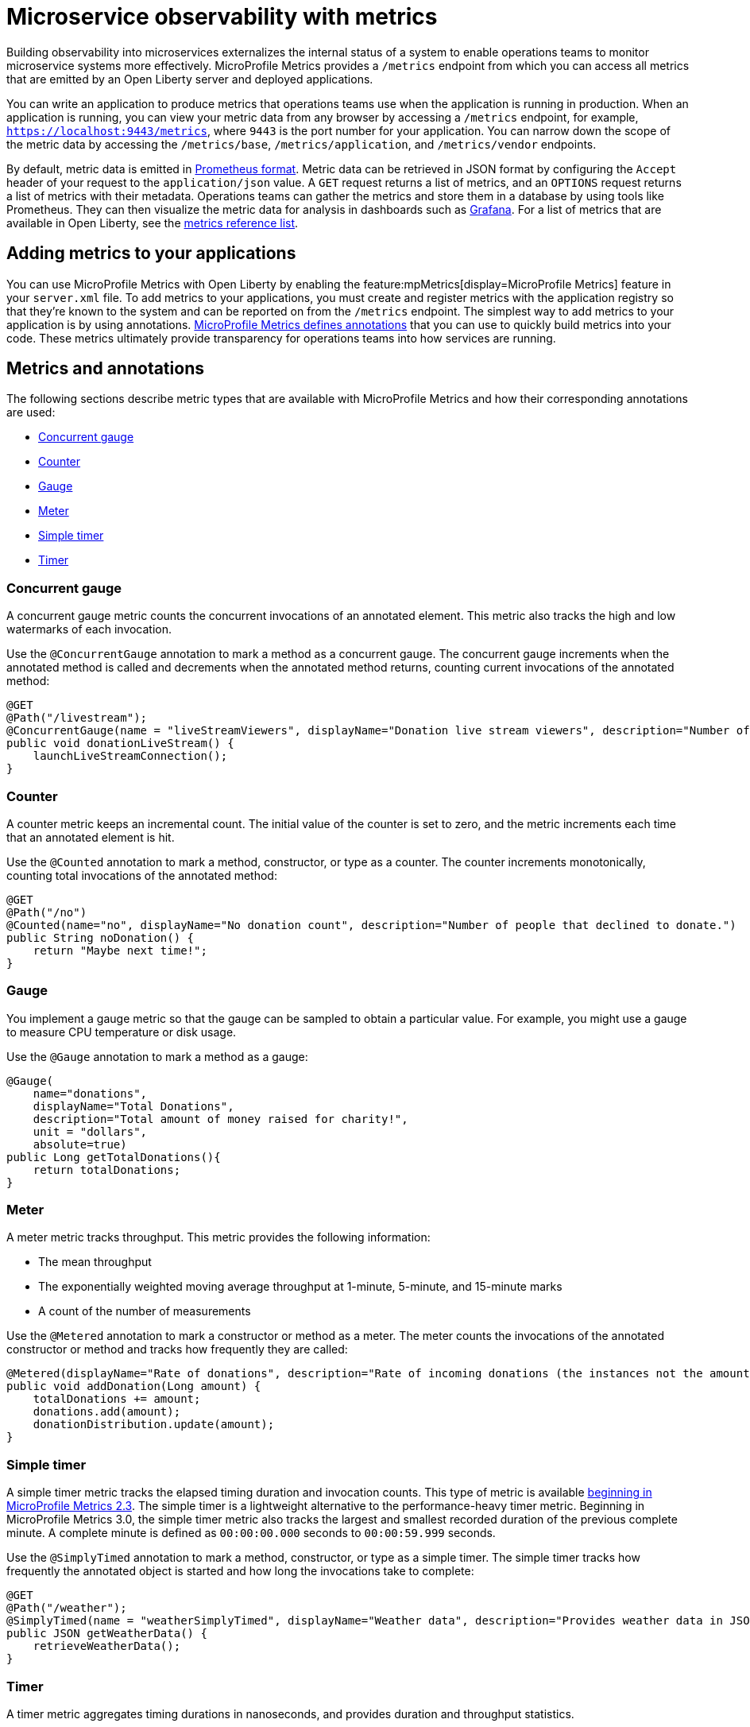 // Copyright (c) 2019, 2020 IBM Corporation and others.
// Licensed under Creative Commons Attribution-NoDerivatives
// 4.0 International (CC BY-ND 4.0)
//   https://creativecommons.org/licenses/by-nd/4.0/
//
// Contributors:
//     IBM Corporation
//
:page-description: By implementing metrics, developers can build observability into microservices and externalize the internal status of a system to enable operations teams to monitor microservice systems more effectively.
:seo-title: Microservice observability with metrics - OpenLiberty.io
:seo-description: By implementing metrics, developers can build observability into microservices and externalize the internal status of a system to enable operations teams to monitor microservice systems more effectively.
:page-layout: general-reference
:page-type: general
= Microservice observability with metrics

Building observability into microservices externalizes the internal status of a system to enable operations teams to monitor microservice systems more effectively.
MicroProfile Metrics provides a `/metrics` endpoint from which you can access all metrics that are emitted by an Open Liberty server and deployed applications.

You can write an application to produce metrics that operations teams use when the application is running in production.
When an application is running, you can view your metric data from any browser by accessing a `/metrics` endpoint, for example, `https://localhost:9443/metrics`, where `9443` is the port number for your application.
You can narrow down the scope of the metric data by accessing the `/metrics/base`, `/metrics/application`, and `/metrics/vendor` endpoints.

By default, metric data is emitted in https://prometheus.io/docs/instrumenting/exposition_formats/[Prometheus format].
Metric data can be retrieved in JSON format by configuring the `Accept` header of your request to the `application/json` value.
A `GET` request returns a list of metrics, and an `OPTIONS` request returns a list of metrics with their metadata.
Operations teams can gather the metrics and store them in a database by using tools like Prometheus.
They can then visualize the metric data for analysis in dashboards such as https://grafana.com/[Grafana].
For a list of metrics that are available in Open Liberty, see the xref:metrics-list.adoc[metrics reference list].

== Adding metrics to your applications

You can use MicroProfile Metrics with Open Liberty by enabling the feature:mpMetrics[display=MicroProfile Metrics] feature in your `server.xml` file.
To add metrics to your applications, you must create and register metrics with the application registry so that they're known to the system and can be reported on from the `/metrics` endpoint.
The simplest way to add metrics to your application is by using annotations.
link:/docs/ref/microprofile/3.3/#package=org/eclipse/microprofile/metrics/annotation/package-frame.html&class=org/eclipse/microprofile/metrics/annotation/package-summary.html[MicroProfile Metrics defines annotations] that you can use to quickly build metrics into your code.
These metrics ultimately provide transparency for operations teams into how services are running.

== Metrics and annotations
The following sections describe metric types that are available with MicroProfile Metrics and how their corresponding annotations are used:

* <<concurrentgauge,Concurrent gauge>>
* <<counter,Counter>>
* <<gauge,Gauge>>
* <<meter,Meter>>
* <<simpletimer,Simple timer>>
* <<timer,Timer>>

[#concurrentgauge]
=== Concurrent gauge
A concurrent gauge metric counts the concurrent invocations of an annotated element.
This metric also tracks the high and low watermarks of each invocation.

Use the `@ConcurrentGauge` annotation to mark a method as a concurrent gauge.
The concurrent gauge increments when the annotated method is called and decrements when the annotated method returns, counting current invocations of the annotated method:

[source,java]
----
@GET
@Path("/livestream");
@ConcurrentGauge(name = "liveStreamViewers", displayName="Donation live stream viewers", description="Number of active viewers for the donation live stream")
public void donationLiveStream() {
    launchLiveStreamConnection();
}
----

[#counter]
=== Counter
A counter metric keeps an incremental count.
The initial value of the counter is set to zero, and the metric increments each time that an annotated element is hit.

Use the `@Counted` annotation to mark a method, constructor, or type as a counter.
The counter increments monotonically, counting total invocations of the annotated method:

[source,java]
----
@GET
@Path("/no")
@Counted(name="no", displayName="No donation count", description="Number of people that declined to donate.")
public String noDonation() {
    return "Maybe next time!";
}
----

[#gauge]
=== Gauge
You implement a gauge metric so that the gauge can be sampled to obtain a particular value.
For example, you might use a gauge to measure CPU temperature or disk usage.

Use the `@Gauge` annotation to mark a method as a gauge:

[source,java]
----
@Gauge(
    name="donations",
    displayName="Total Donations",
    description="Total amount of money raised for charity!",
    unit = "dollars",
    absolute=true)
public Long getTotalDonations(){
    return totalDonations;
}
----

[#meter]
=== Meter
A meter metric tracks throughput.
This metric provides the following information:

* The mean throughput
* The exponentially weighted moving average throughput at 1-minute, 5-minute, and 15-minute marks
* A count of the number of measurements

Use the `@Metered` annotation to mark a constructor or method as a meter.
The meter counts the invocations of the annotated constructor or method and tracks how frequently they are called:

[source,java]
----
@Metered(displayName="Rate of donations", description="Rate of incoming donations (the instances not the amount)")
public void addDonation(Long amount) {
    totalDonations += amount;
    donations.add(amount);
    donationDistribution.update(amount);
}
----

[#simpletimer]
=== Simple timer
A simple timer metric tracks the elapsed timing duration and invocation counts.
This type of metric is available link:/blog/2020/04/09/microprofile-3-3-open-liberty-20004.html#mra[beginning in MicroProfile Metrics 2.3].
The simple timer is a lightweight alternative to the performance-heavy timer metric.
Beginning in MicroProfile Metrics 3.0, the simple timer metric also tracks the largest and smallest recorded duration of the previous complete minute.
A complete minute is defined as `00:00:00.000` seconds to `00:00:59.999` seconds.

Use the `@SimplyTimed` annotation to mark a method, constructor, or type as a simple timer.
The simple timer tracks how frequently the annotated object is started and how long the invocations take to complete:

[source,java]
----
@GET
@Path("/weather");
@SimplyTimed(name = "weatherSimplyTimed", displayName="Weather data", description="Provides weather data in JSON")
public JSON getWeatherData() {
    retrieveWeatherData();
}
----

[#timer]
=== Timer
A timer metric aggregates timing durations in nanoseconds, and provides duration and throughput statistics.

Use the `@Timed` annotation to mark a constructor or method as a timer.
The timer tracks how frequently the annotated object is started and how long the invocations take to complete:

[source,java]
----
@POST
@Path("/creditcard")
@Timed(
    name="donateAmountViaCreditCard.timer",
    displayName="Donations Via Credit Cards",
    description = "Donations that were made using a credit card")
public String donateAmountViaCreditCard(@FormParam("amount") Long amount, @FormParam("card") String card) {

    if (processCard(card, amount))
        return "Thanks for donating!";

    return "Sorry, please try again.";
}
----

'''

These types of metrics are available to add to your applications to make them observable.
In production, operations teams can use these metrics to monitor the application, along with metrics that are automatically emitted from the JVM and the Open Liberty server runtime.
If you're interested in learning more about using MicroProfile Metrics to build observability into your microservices, see the Open Liberty guide for link:/guides/microprofile-metrics.html[Providing metrics from a microservice].

== See also
* xref:introduction-monitoring-metrics.adoc[Monitoring with metrics]
* link:/blog/2019/07/24/microprofile-metrics-migration.html[Migrating applications from MicroProfile Metrics 1.x to MicroProfile Metrics 2.0]
